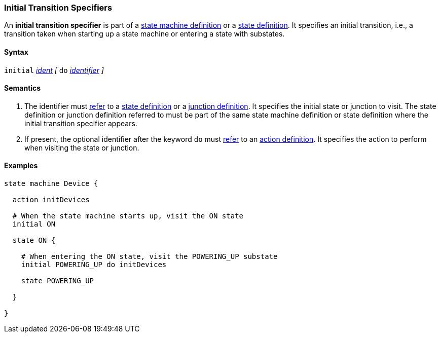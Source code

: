 === Initial Transition Specifiers

An *initial transition specifier* is part of a
<<Definitions_State-Machine-Definitions,state machine definition>>
or a
<<State-Machine-Behavior-Elements_State-Definitions,state definition>>.
It specifies an initial transition, i.e., a transition taken
when starting up a state machine or entering a state with
substates.

==== Syntax

`initial` 
<<Scoping-of-Names_Qualified-Identifiers,_ident_>>
_[_
`do`
<<Lexical-Elements_Identifiers,_identifier_>>
_]_

==== Semantics

. The identifier must
<<Definitions_State-Machine-Definitions_Scoping-of-Names,refer>>
to a 
<<State-Machine-Behavior-Elements_State-Definitions,state definition>>
or a
<<State-Machine-Behavior-Elements_Junction-Definitions,junction definition>>.
It specifies the initial state or junction to visit.
The state definition or junction definition referred to must be part of
the same state machine definition or state definition where the initial
transition specifier appears.

. If present, the optional identifier after the keyword `do`
must
<<Definitions_State-Machine-Definitions_Scoping-of-Names,refer>>
to an 
<<State-Machine-Behavior-Elements_Action-Definitions,action definition>>.
It specifies the action to perform when visiting the state or junction.

==== Examples

[source,fpp]
----
state machine Device {

  action initDevices

  # When the state machine starts up, visit the ON state
  initial ON

  state ON {

    # When entering the ON state, visit the POWERING_UP substate
    initial POWERING_UP do initDevices

    state POWERING_UP

  }

}
----
